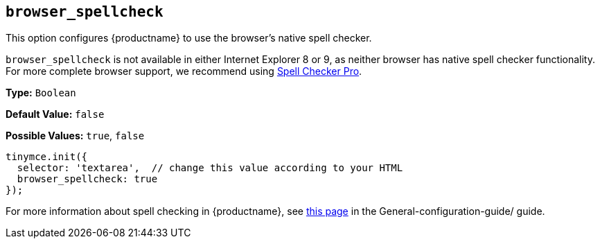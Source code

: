 [[browser_spellcheck]]
== `browser_spellcheck`

This option configures {productname} to use the browser's native spell checker.

`browser_spellcheck` is not available in either Internet Explorer 8 or 9, as neither browser has native spell checker functionality. For more complete browser support, we recommend using xref:premium-tinymcespellchecker.adoc[Spell Checker Pro].

*Type:* `Boolean`

*Default Value:* `false`

*Possible Values:* `true`, `false`

[source, js]
----
tinymce.init({
  selector: 'textarea',  // change this value according to your HTML
  browser_spellcheck: true
});
----

For more information about spell checking in {productname}, see xref:spell-checking.adoc[this page] in the General-configuration-guide/ guide.
